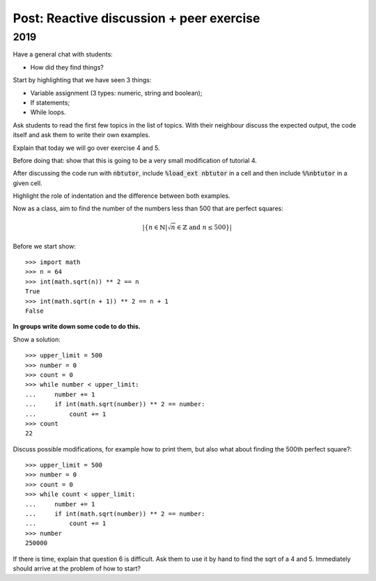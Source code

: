 Post: Reactive discussion + peer exercise
=========================================

2019
----

Have a general chat with students:

- How did they find things?

Start by highlighting that we have seen 3 things:

- Variable assignment (3 types: numeric, string and boolean);
- If statements;
- While loops.

Ask students to read the first few topics in the list of topics. With their
neighbour discuss the expected output, the code itself and ask them to write
their own examples.

Explain that today we will go over exercise 4 and 5.

Before doing that: show that this is going to be a very small modification of
tutorial 4.

After discussing the code run with :code:`nbtutor`, include :code:`%load_ext
nbtutor` in a cell and then include :code:`%%nbtutor` in a given cell.

Highlight the role of indentation and the difference between both examples.

Now as a class, aim to find the number of the numbers less than 500 that are
perfect squares:

.. math::

   |\{n \in \mathbb{N} | \sqrt{n} \in \mathbb{Z} \text{ and }n \leq 500\}|


Before we start show::

    >>> import math
    >>> n = 64
    >>> int(math.sqrt(n)) ** 2 == n
    True
    >>> int(math.sqrt(n + 1)) ** 2 == n + 1
    False

**In groups write down some code to do this.**

Show a solution::

    >>> upper_limit = 500
    >>> number = 0
    >>> count = 0
    >>> while number < upper_limit:
    ...     number += 1
    ...     if int(math.sqrt(number)) ** 2 == number:
    ...         count += 1
    >>> count
    22

Discuss possible modifications, for example how to print them, but also what
about finding the 500th perfect square?::

    >>> upper_limit = 500
    >>> number = 0
    >>> count = 0
    >>> while count < upper_limit:
    ...     number += 1
    ...     if int(math.sqrt(number)) ** 2 == number:
    ...         count += 1
    >>> number
    250000


If there is time, explain that question 6 is difficult. Ask them to use it by
hand to find the sqrt of a 4 and 5. Immediately should arrive at the problem of
how to start?
